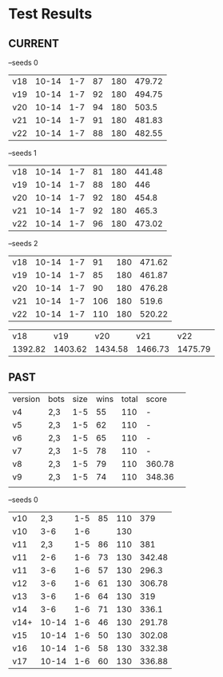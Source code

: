 * Test Results

** CURRENT
  --seeds  0
  | v18 | 10-14 | 1-7 | 87 | 180 | 479.72 |
  | v19 | 10-14 | 1-7 | 92 | 180 | 494.75 |
  | v20 | 10-14 | 1-7 | 94 | 180 |  503.5 |
  | v21 | 10-14 | 1-7 | 91 | 180 | 481.83 |
  | v22 | 10-14 | 1-7 | 88 | 180 | 482.55 |

  --seeds  1
  | v18 | 10-14 | 1-7 | 81 | 180 | 441.48 |
  | v19 | 10-14 | 1-7 | 88 | 180 |    446 |
  | v20 | 10-14 | 1-7 | 92 | 180 |  454.8 |
  | v21 | 10-14 | 1-7 | 92 | 180 |  465.3 |
  | v22 | 10-14 | 1-7 | 96 | 180 | 473.02 |

 --seeds  2
  | v18 | 10-14 | 1-7 |  91 | 180 | 471.62 |
  | v19 | 10-14 | 1-7 |  85 | 180 | 461.87 |
  | v20 | 10-14 | 1-7 |  90 | 180 | 476.28 |
  | v21 | 10-14 | 1-7 | 106 | 180 |  519.6 |
  | v22 | 10-14 | 1-7 | 110 | 180 | 520.22 |


|     v18 |     v19 |     v20 |     v21 |     v22 |
| 1392.82 | 1403.62 | 1434.58 | 1466.73 | 1475.79 |



** PAST
  | version | bots | size | wins | total | score  |   
  | v4      | 2,3  |  1-5 |   55 |   110 | -      |   
  | v5      | 2,3  |  1-5 |   62 |   110 | -      |   
  | v6      | 2,3  |  1-5 |   65 |   110 | -      |   
  | v7      | 2,3  |  1-5 |   78 |   110 | -      |   
  | v8      | 2,3  |  1-5 |   79 |   110 | 360.78 |   
  | v9      | 2,3  |  1-5 |   74 |   110 | 348.36 |   
  |         |      |      |      |       |        |   
  --seeds  0
  | v10  |   2,3 | 1-5 | 85 | 110 |    379 |
  | v10  |   3-6 | 1-6 |    | 130 |        |
  | v11  |   2,3 | 1-5 | 86 | 110 |    381 |
  | v11  |   2-6 | 1-6 | 73 | 130 | 342.48 |
  | v11  |   3-6 | 1-6 | 57 | 130 |  296.3 |
  | v12  |   3-6 | 1-6 | 61 | 130 | 306.78 |
  | v13  |   3-6 | 1-6 | 64 | 130 |    319 |
  | v14  |   3-6 | 1-6 | 71 | 130 |  336.1 |
  | v14+ | 10-14 | 1-6 | 46 | 130 | 291.78 |
  | v15  | 10-14 | 1-6 | 50 | 130 | 302.08 |
  | v16  | 10-14 | 1-6 | 58 | 130 | 332.38 |
  | v17  | 10-14 | 1-6 | 60 | 130 | 336.88 |

